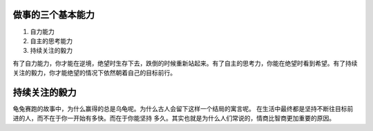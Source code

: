 ﻿做事的三个基本能力
==================

#. 自力能力
#. 自主的思考能力
#. 持续关注的毅力

有了自力能力，你才能在逆境，绝望时生存下去，跌倒的时候重新站起来。有了自主的思考力，你能在绝望时看到希望。有了持续关注的毅力，你才能绝望的情况下依然朝着自己的目标前行。


持续关注的毅力
==============

龟兔赛跑的故事中，为什么赢得的总是乌龟呢。为什么古人会留下这样一个结局的寓言呢。
在生活中最终都是坚持不断往目标前进的人，而不在于你一开始有多快。而在于你能坚持
多久。其实也就是为什么人们常说的，情商比智商更加重要的原因。
